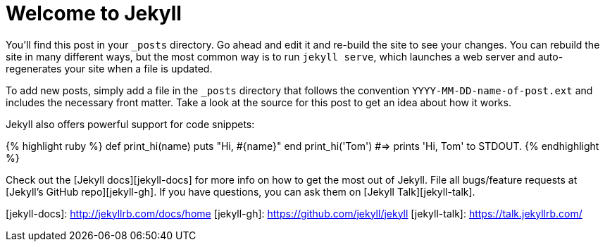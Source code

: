 = Welcome to Jekyll
:page-layout: post

You’ll find this post in your `_posts` directory. Go ahead and edit it and re-build the site to see your changes. You can rebuild the site in many different ways, but the most common way is to run `jekyll serve`, which launches a web server and auto-regenerates your site when a file is updated.

To add new posts, simply add a file in the `_posts` directory that follows the convention `YYYY-MM-DD-name-of-post.ext` and includes the necessary front matter. Take a look at the source for this post to get an idea about how it works.

Jekyll also offers powerful support for code snippets:

{% highlight ruby %}
def print_hi(name)
  puts "Hi, #{name}"
end
print_hi('Tom')
#=> prints 'Hi, Tom' to STDOUT.
{% endhighlight %}

Check out the [Jekyll docs][jekyll-docs] for more info on how to get the most out of Jekyll. File all bugs/feature requests at [Jekyll’s GitHub repo][jekyll-gh]. If you have questions, you can ask them on [Jekyll Talk][jekyll-talk].

[jekyll-docs]: http://jekyllrb.com/docs/home
[jekyll-gh]:   https://github.com/jekyll/jekyll
[jekyll-talk]: https://talk.jekyllrb.com/
